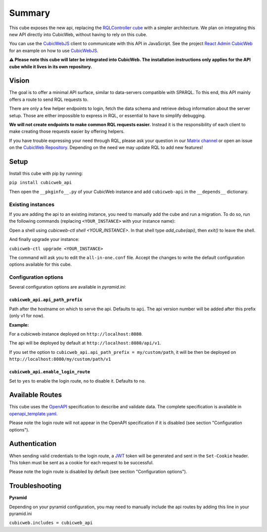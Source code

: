 Summary
================

.. Useful links
.. _RQLController cube: https://forge.extranet.logilab.fr/cubicweb/cubes/rqlcontroller
.. _CubicWebJS: https://forge.extranet.logilab.fr/cubicweb/cubicwebjs
.. _React Admin CubicWeb: https://forge.extranet.logilab.fr/cubicweb/react-admin
.. _OpenAPI: https://www.openapis.org
.. _JWT: https://jwt.io
.. _CubicWeb Repository: https://forge.extranet.logilab.fr/cubicweb/cubicweb
.. _Matrix channel: https://matrix.to/#/#cubicweb:matrix.logilab.org

This cube exposes the new api, replacing the `RQLController cube`_ with a simpler architecture.
We plan on integrating this new API directly into CubicWeb, without having to rely on this cube.

You can use the `CubicWebJS`_ client to communicate with this API in JavaScript.
See the project `React Admin CubicWeb`_ for an example on how to use `CubicWebJS`_.


**⚠️ Please note this cube will later be integrated into CubicWeb.
The installation instructions only applies for the API cube while it lives in its own repository.**

Vision
------

The goal is to offer a minimal API surface,
similar to data-servers compatible with SPARQL.
To this end, this API mainly offers a route to send RQL requests to.

There are only a few helper endpoints to login, fetch the data schema
and retrieve debug information about the server setup.
Those are either impossible to express in RQL,
or essential to have to simplify debugging.

**We will not create endpoints to make common RQL requests easier.**
Instead it is the responsibility of each client
to make creating those requests easier by offering helpers.

If you have trouble expressing your need through RQL,
please ask your question in our `Matrix channel`_ or
open an issue on the `CubicWeb Repository`_.
Depending on the need we may update RQL to add new features!

Setup
-----

Install this cube with pip by running:

``pip install cubicweb_api``

Then open the ``__pkginfo__.py`` of your CubicWeb instance
and add ``cubicweb-api`` in the ``__depends__`` dictionary.

Existing instances
~~~~~~~~~~~~~~~~~~

If you are adding the api to an existing instance,
you need to manually add the cube and run a migration.
To do so, run the following commands
(replacing ``<YOUR_INSTANCE>`` with your instance name):

Open a shell using `cubicweb-ctl shell <YOUR_INSTANCE>`.
In that shell type `add_cube(api)`, then `exit()` to leave the shell.

And finally upgrade your instance:

``cubicweb-ctl upgrade <YOUR_INSTANCE>``

The command will ask you to edit the ``all-in-one.conf`` file.
Accept the changes to write the default configuration options available for this cube.

Configuration options
~~~~~~~~~~~~~~~~~~~~~

Several configuration options are available in `pyramid.ini`:

``cubicweb_api.api_path_prefix``
''''''''''''''''''''''''''''''''

Path after the hostname on which to serve the api. Defaults to ``api``.
The api version number will be added after this prefix (only v1 for now).

**Example:**

For a cubicweb instance deployed on ``http://localhost:8080``.

The api will be deployed by default  at ``http://localhost:8080/api/v1``.

If you set the option to ``cubicweb_api.api_path_prefix = my/custom/path``,
it will be then be deployed on ``http://localhost:8080/my/custom/path/v1``

``cubicweb_api.enable_login_route``
'''''''''''''''''''''''''''''''''''

Set to ``yes`` to enable the login route, ``no`` to disable it. Defaults to ``no``.


Available Routes
----------------

This cube uses the `OpenAPI`_ specification to describe and validate data.
The complete specification is available in `openapi_template.yaml <cubicweb_api/openapi/openapi_template.yaml>`_.

Please note the login route will not appear in the OpenAPI specification if it is disabled (see section "Configuration options").

Authentication
--------------

When sending valid credentials to the login route,
a `JWT`_ token will be generated and sent in the ``Set-Cookie`` header.
This token must be sent as a cookie for each request to be successful.

Please note the login route is disabled by default (see section "Configuration options").

Troubleshooting
---------------

**Pyramid**

Depending on your pyramid configuration,
you may need to manually include the api
routes by adding this line in your pyramid.ini

``cubicweb.includes = cubicweb_api``
